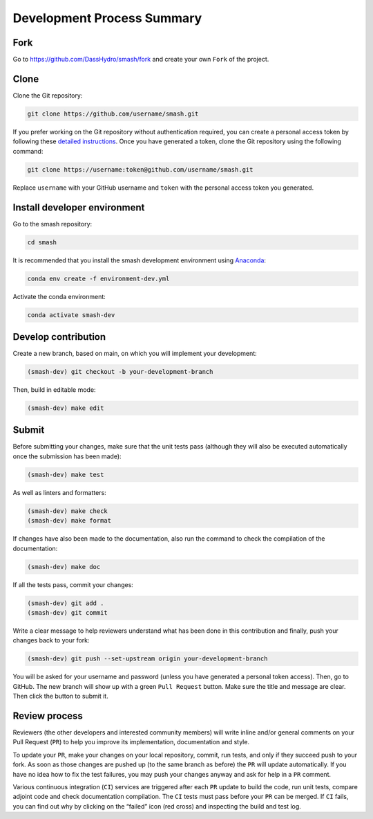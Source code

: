 .. _contributor_guide.development_process_summary:

===========================
Development Process Summary
===========================

Fork
----

Go to https://github.com/DassHydro/smash/fork and create your own ``Fork`` of the project.

Clone
-----

Clone the Git repository:

.. code-block:: none

    git clone https://github.com/username/smash.git

If you prefer working on the Git repository without authentication required, you can create a personal access token by following these
`detailed instructions <https://docs.github.com/en/authentication/keeping-your-account-and-data-secure/creating-a-personal-access-token>`__.
Once you have generated a token, clone the Git repository using the following command:

.. code-block:: none

    git clone https://username:token@github.com/username/smash.git

Replace ``username`` with your GitHub username and ``token`` with the personal access token you generated.

Install developer environment
-----------------------------

Go to the smash repository:

.. code-block:: none

    cd smash

It is recommended that you install the smash development environment using `Anaconda <https://www.anaconda.com/>`__:

.. code-block:: none

    conda env create -f environment-dev.yml

Activate the conda environment:

.. code-block:: none

    conda activate smash-dev

Develop contribution
--------------------

Create a new branch, based on main, on which you will implement your development:

.. code-block:: none

    (smash-dev) git checkout -b your-development-branch

Then, build in editable mode:

.. code-block:: none

    (smash-dev) make edit

Submit
------

Before submitting your changes, make sure that the unit tests pass (although they will also be executed automatically once the submission has been made):

.. code-block:: none

    (smash-dev) make test

As well as linters and formatters:

.. code-block:: none

    (smash-dev) make check
    (smash-dev) make format

If changes have also been made to the documentation, also run the command to check the compilation of the documentation:

.. code-block:: none

    (smash-dev) make doc

If all the tests pass, commit your changes:

.. code-block:: none

    (smash-dev) git add .
    (smash-dev) git commit

Write a clear message to help reviewers understand what has been done in this contribution and finally, push your changes back to your fork:

.. code-block:: none

    (smash-dev) git push --set-upstream origin your-development-branch

You will be asked for your username and password (unless you have generated a personal token access). Then, go to GitHub.
The new branch will show up with a green ``Pull Request`` button. Make sure the title and message are clear. Then click the button to submit it.

Review process
--------------

Reviewers (the other developers and interested community members) will write inline and/or general comments on your Pull Request (``PR``) to help you improve its implementation, 
documentation and style.

To update your ``PR``, make your changes on your local repository, commit, run tests, and only if they succeed push to your fork. 
As soon as those changes are pushed up (to the same branch as before) the ``PR`` will update automatically. 
If you have no idea how to fix the test failures, you may push your changes anyway and ask for help in a ``PR`` comment.

Various continuous integration (``CI``) services are triggered after each ``PR`` update to build the code, run unit tests, compare adjoint code and check documentation compilation. 
The ``CI`` tests must pass before your ``PR`` can be merged. If ``CI`` fails, you can find out why by clicking on the “failed” icon (red cross) and inspecting the build and test log. 
